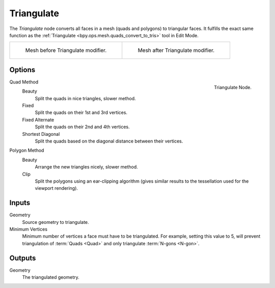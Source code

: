 .. index:: Nodes; Mesh; Triangulate
.. _bpy.types.GeometryNodeTriangulate:

***********
Triangulate
***********

The *Triangulate* node converts all faces in a mesh (quads and polygons) to triangular faces.
It fulfills the exact same function as the :ref:`Triangulate <bpy.ops.mesh.quads_convert_to_tris>` tool in Edit Mode.

.. list-table::

   * - .. figure:: /images/modeling_modifiers_generate_triangulate_before.png
          :width: 320px

          Mesh before Triangulate modifier.

     - .. figure:: /images/modeling_modifiers_generate_triangulate_after.png
          :width: 320px

          Mesh after Triangulate modifier.


Options
=======

.. figure:: /images/modeling_modifiers_nodes_triangulate.png
   :align: right

   Triangulate Node.

Quad Method
   Beauty
      Split the quads in nice triangles, slower method.
   Fixed
      Split the quads on their 1st and 3rd vertices.
   Fixed Alternate
      Split the quads on their 2nd and 4th vertices.
   Shortest Diagonal
      Split the quads based on the diagonal distance between their vertices.

Polygon Method
   Beauty
      Arrange the new triangles nicely, slower method.
   Clip
      Split the polygons using an ear-clipping algorithm
      (gives similar results to the tessellation used for the viewport rendering).

Inputs
======

Geometry
   Source geometry to triangulate.

Minimum Vertices
   Minimum number of vertices a face must have to be triangulated.
   For example, setting this value to 5, will prevent triangulation of :term:`Quads <Quad>`
   and only triangulate :term:`N-gons <N-gon>`.


Outputs
=======

Geometry
   The triangulated geometry.

